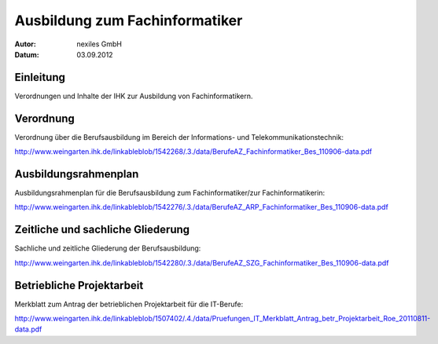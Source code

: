 ===============================
Ausbildung zum Fachinformatiker
===============================

:Autor:  nexiles GmbH
:Datum:  03.09.2012


Einleitung
==========

Verordnungen und Inhalte der IHK zur Ausbildung von Fachinformatikern.


Verordnung
==========

Verordnung über die Berufsausbildung im Bereich der Informations- und
Telekommunikationstechnik:

http://www.weingarten.ihk.de/linkableblob/1542268/.3./data/BerufeAZ_Fachinformatiker_Bes_110906-data.pdf


Ausbildungsrahmenplan
=====================

Ausbildungsrahmenplan für die Berufsausbildung zum Fachinformatiker/zur
Fachinformatikerin:

http://www.weingarten.ihk.de/linkableblob/1542276/.3./data/BerufeAZ_ARP_Fachinformatiker_Bes_110906-data.pdf


Zeitliche und sachliche Gliederung
==================================

Sachliche und zeitliche Gliederung der Berufsausbildung:

http://www.weingarten.ihk.de/linkableblob/1542280/.3./data/BerufeAZ_SZG_Fachinformatiker_Bes_110906-data.pdf


Betriebliche Projektarbeit
==========================

Merkblatt zum Antrag der betrieblichen Projektarbeit für die IT-Berufe:

http://www.weingarten.ihk.de/linkableblob/1507402/.4./data/Pruefungen_IT_Merkblatt_Antrag_betr_Projektarbeit_Roe_20110811-data.pdf


.. vim: set ft=rst ts=4 sw=4 expandtab tw=78 :
